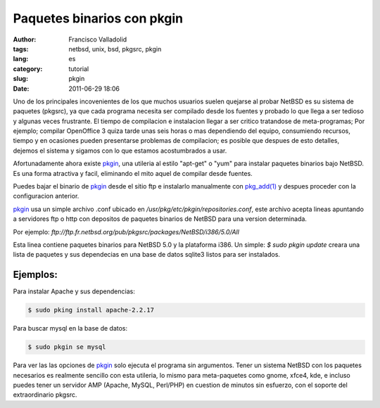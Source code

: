 Paquetes binarios con pkgin
##################################
:author: Francisco Valladolid
:tags: netbsd, unix, bsd, pkgsrc, pkgin
:lang: es
:category: tutorial
:slug: pkgin
:date: 2011-06-29 18:06


Uno de los principales incovenientes de los que muchos usuarios suelen
quejarse al probar NetBSD es su sistema de paquetes (pkgsrc), ya que
cada programa necesita ser compilado desde los fuentes y probado lo que
llega a ser tedioso y algunas veces frustrante. El tiempo de compilacion
e instalacion llegar a ser critico tratandose de meta-programas; Por
ejemplo; compilar OpenOffice 3 quiza tarde unas seis horas o mas
dependiendo del equipo, consumiendo recursos, tiempo y en ocasiones
pueden presentarse problemas de compilacion; es posible que despues de
esto detalles, dejemos el sistema y sigamos con lo que estamos
acostumbrados a usar. 

Afortunadamente ahora existe `pkgin <http://pkgin.net/>`__, una utileria al estilo "apt-get" o "yum"
para instalar paquetes binarios bajo NetBSD. 
Es una forma atractiva y facil, eliminando el mito aquel de compilar desde fuentes.

Puedes bajar el binario de `pkgin <http://pkgin.net/>`__ desde el sitio
ftp e instalarlo manualmente con
`pkg\_add(1) <http://netbsd.gw.com/cgi-bin/man-cgi?pkg_add++NetBSD-current>`__
y despues proceder con la configuracion anterior.

`pkgin <http://pkgin.net/>`__ usa un simple archivo .conf ubicado en
*/usr/pkg/etc/pkgin/repositories.conf*, este archivo acepta lineas
apuntando a servidores ftp o http con depositos de paquetes binarios de
NetBSD para una version determinada.

Por ejemplo:
*ftp://ftp.fr.netbsd.org/pub/pkgsrc/packages/NetBSD/i386/5.0/All* 

Esta linea contiene paquetes binarios para NetBSD 5.0 y la plataforma i386.
Un simple: *$ sudo pkgin update* creara una lista de paquetes y sus
dependecias en una base de datos sqlite3 listos para ser instalados.

Ejemplos:
---------

Para instalar Apache y sus dependencias:

.. code-block:: console

     $ sudo pking install apache-2.2.17

Para buscar mysql en la base de datos:

.. code-block:: console

     $ sudo pkgin se mysql 

Para ver las las opciones de `pkgin <http://pkgin.net/>`__ solo ejecuta
el programa sin argumentos. 
Tener un sistema NetBSD con los paquetes necesarios es realmente sencillo 
con esta utileria, lo mismo para meta-paquetes como gnome, xfce4, kde, 
e incluso puedes tener un servidor AMP (Apache, MySQL, Perl/PHP) 
en cuestion de minutos sin esfuerzo, con el soporte del extraordinario pkgsrc.


